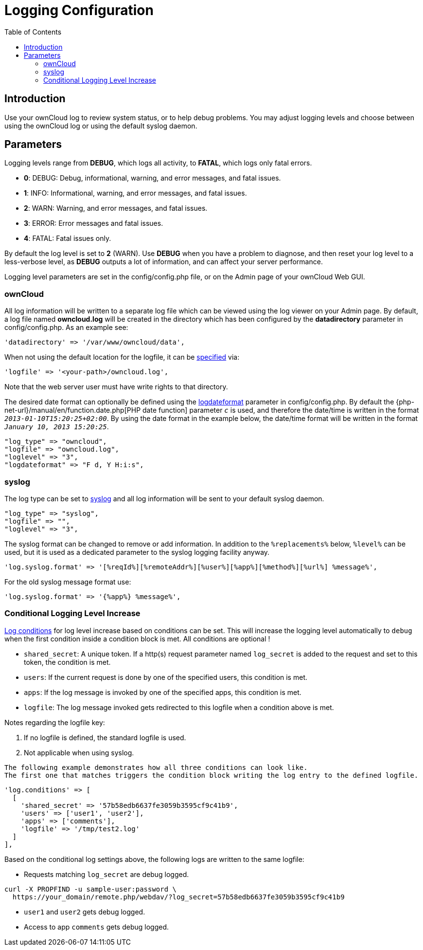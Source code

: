= Logging Configuration
:toc: right
:page-aliases: configuration/server/logging_configuration.adoc

:description: Use your ownCloud log to review system status, or to help debug problems. You may adjust logging levels and choose between using the ownCloud log or using the default syslog daemon.

== Introduction

{description}

== Parameters

Logging levels range from *DEBUG*, which logs all activity, to *FATAL*, which logs only fatal errors.

* *0*: DEBUG: Debug, informational, warning, and error messages, and fatal issues.
* *1*: INFO: Informational, warning, and error messages, and fatal issues.
* *2*: WARN: Warning, and error messages, and fatal issues.
* *3*: ERROR: Error messages and fatal issues.
* *4*: FATAL: Fatal issues only.

By default the log level is set to *2* (WARN). Use *DEBUG* when you have a problem to diagnose, and then reset your log level to a less-verbose level, as *DEBUG* outputs a lot of information, and can affect your server performance.

Logging level parameters are set in the config/config.php file, or on the Admin page of your ownCloud Web GUI.

=== ownCloud

All log information will be written to a separate log file which can be viewed using the log viewer on your Admin page. By default, a log file named *owncloud.log* will be created in the directory which has been configured by the *datadirectory* parameter in config/config.php. As an example see:

[source,php]
----
'datadirectory' => '/var/www/owncloud/data',
----

When not using the default location for the logfile, it can be xref:configuration/server/config_sample_php_parameters.adoc#define-the-log-path[specified] via:

[source,php]
----
'logfile' => '<your-path>/owncloud.log',
----

Note that the web server user must have write rights to that directory.

The desired date format can optionally be defined using the xref:configuration/server/config_sample_php_parameters.adoc#define-the-log-date-format[logdateformat] parameter in config/config.php. By default the {php-net-url}/manual/en/function.date.php[PHP date function] parameter `__c__` is used, and therefore the date/time is written in the format `__2013-01-10T15:20:25+02:00__`. By using the date format in the example below, the date/time format will be written in the format `__January 10, 2013 15:20:25__`.

[source,php]
----
"log_type" => "owncloud",
"logfile" => "owncloud.log",
"loglevel" => "3",
"logdateformat" => "F d, Y H:i:s",
----

=== syslog

The log type can be set to xref:configuration/server/config_sample_php_parameters.adoc#define-the-log-type[syslog] and all log information will be sent to your default syslog daemon.

[source,php]
----
"log_type" => "syslog",
"logfile" => "",
"loglevel" => "3",
----

The syslog format can be changed to remove or add information. In addition to the `%replacements%` below, `%level%` can be used, but it is used as a dedicated parameter to the syslog logging facility anyway.

[source,php]
----
'log.syslog.format' => '[%reqId%][%remoteAddr%][%user%][%app%][%method%][%url%] %message%',
----

For the old syslog message format use:
[source,php]
----
'log.syslog.format' => '{%app%} %message%',
----

=== Conditional Logging Level Increase

xref:configuration/server/config_sample_php_parameters.adoc#define-log-conditions[Log conditions] for log level increase based on conditions can be set. This will increase the logging level automatically to `debug` when the first condition inside a condition block is met. All conditions are optional !

* `shared_secret`: A unique token. If a http(s) request parameter named `log_secret` is added to the request and set to this token, the condition is met.
* `users`: If the current request is done by one of the specified users, this condition is met.
* `apps`: If the log message is invoked by one of the specified apps, this condition is met.
* `logfile`: The log message invoked gets redirected to this logfile when a condition above is met.

Notes regarding the logfile key:

1.  If no logfile is defined, the standard logfile is used.
2.  Not applicable when using syslog.

[verse]
--
The following example demonstrates how all three conditions can look like.
The first one that matches triggers the condition block writing the log entry to the defined logfile.
--

[source,php]
----
'log.conditions' => [
  [
    'shared_secret' => '57b58edb6637fe3059b3595cf9c41b9',
    'users' => ['user1', 'user2'],
    'apps' => ['comments'],
    'logfile' => '/tmp/test2.log'
  ]
],
----

Based on the conditional log settings above, the following logs are written to the same logfile:

* Requests matching `log_secret` are debug logged.

[source,bash]
----
curl -X PROPFIND -u sample-user:password \
  https://your_domain/remote.php/webdav/?log_secret=57b58edb6637fe3059b3595cf9c41b9
----

* `user1` and `user2` gets debug logged.
* Access to app `comments` gets debug logged.
